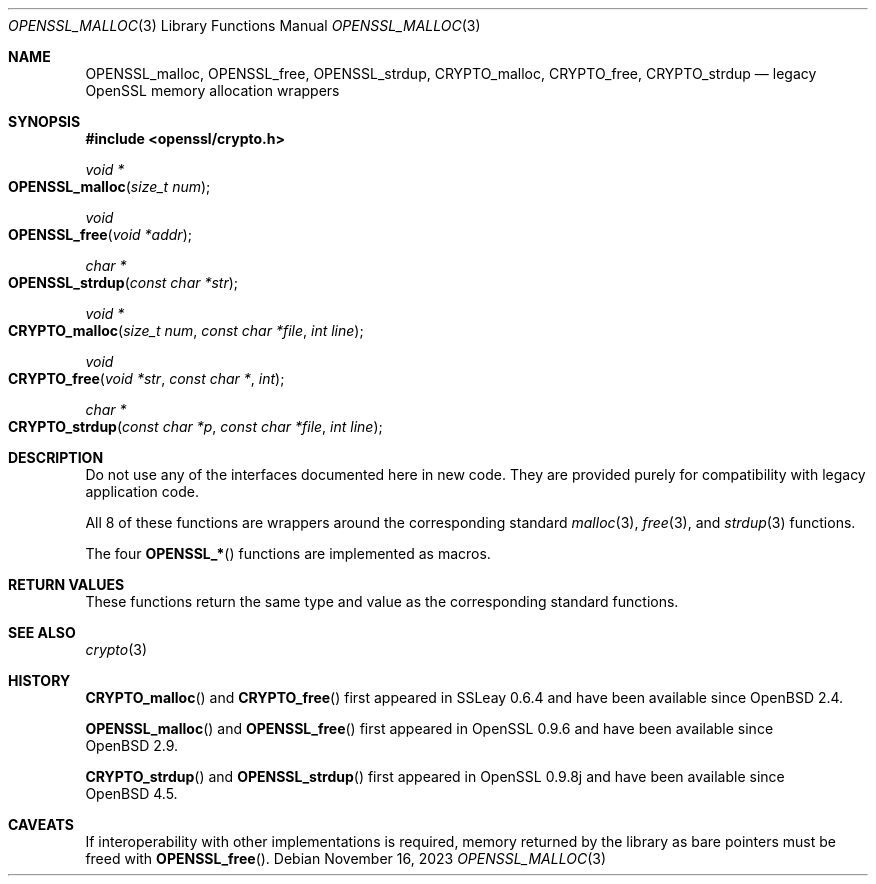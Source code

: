 .\"	$OpenBSD: OPENSSL_malloc.3,v 1.11 2023/11/16 20:27:43 schwarze Exp $
.\"
.\" Copyright (c) 2016 Ingo Schwarze <schwarze@openbsd.org>
.\"
.\" Permission to use, copy, modify, and distribute this software for any
.\" purpose with or without fee is hereby granted, provided that the above
.\" copyright notice and this permission notice appear in all copies.
.\"
.\" THE SOFTWARE IS PROVIDED "AS IS" AND THE AUTHOR DISCLAIMS ALL WARRANTIES
.\" WITH REGARD TO THIS SOFTWARE INCLUDING ALL IMPLIED WARRANTIES OF
.\" MERCHANTABILITY AND FITNESS. IN NO EVENT SHALL THE AUTHOR BE LIABLE FOR
.\" ANY SPECIAL, DIRECT, INDIRECT, OR CONSEQUENTIAL DAMAGES OR ANY DAMAGES
.\" WHATSOEVER RESULTING FROM LOSS OF USE, DATA OR PROFITS, WHETHER IN AN
.\" ACTION OF CONTRACT, NEGLIGENCE OR OTHER TORTIOUS ACTION, ARISING OUT OF
.\" OR IN CONNECTION WITH THE USE OR PERFORMANCE OF THIS SOFTWARE.
.\"
.Dd $Mdocdate: November 16 2023 $
.Dt OPENSSL_MALLOC 3
.Os
.Sh NAME
.Nm OPENSSL_malloc ,
.Nm OPENSSL_free ,
.Nm OPENSSL_strdup ,
.Nm CRYPTO_malloc ,
.Nm CRYPTO_free ,
.Nm CRYPTO_strdup
.Nd legacy OpenSSL memory allocation wrappers
.Sh SYNOPSIS
.In openssl/crypto.h
.Ft void *
.Fo OPENSSL_malloc
.Fa "size_t num"
.Fc
.Ft void
.Fo OPENSSL_free
.Fa "void *addr"
.Fc
.Ft char *
.Fo OPENSSL_strdup
.Fa "const char *str"
.Fc
.Ft void *
.Fo CRYPTO_malloc
.Fa "size_t num"
.Fa "const char *file"
.Fa "int line"
.Fc
.Ft void
.Fo CRYPTO_free
.Fa "void *str"
.Fa "const char *"
.Fa int
.Fc
.Ft char *
.Fo CRYPTO_strdup
.Fa "const char *p"
.Fa "const char *file"
.Fa "int line"
.Fc
.Sh DESCRIPTION
Do not use any of the interfaces documented here in new code.
They are provided purely for compatibility with legacy application code.
.Pp
All 8 of these functions are wrappers around the corresponding
standard
.Xr malloc 3 ,
.Xr free 3 ,
and
.Xr strdup 3
functions.
.Pp
The four
.Fn OPENSSL_*
functions are implemented as macros.
.Sh RETURN VALUES
These functions return the same type and value as the corresponding
standard functions.
.Sh SEE ALSO
.Xr crypto 3
.Sh HISTORY
.Fn CRYPTO_malloc
and
.Fn CRYPTO_free
first appeared in SSLeay 0.6.4 and have been available since
.Ox 2.4 .
.Pp
.Fn OPENSSL_malloc
and
.Fn OPENSSL_free
first appeared in OpenSSL 0.9.6 and have been available since
.Ox 2.9 .
.Pp
.Fn CRYPTO_strdup
and
.Fn OPENSSL_strdup
first appeared in OpenSSL 0.9.8j and have been available since
.Ox 4.5 .
.Sh CAVEATS
If interoperability with other implementations is required,
memory returned by the library as bare pointers must be freed with
.Fn OPENSSL_free .

